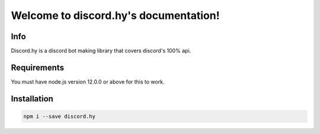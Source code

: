 .. discord.hy documentation master file, created by
   sphinx-quickstart on Tue Jun 16 11:47:38 2020.
   You can adapt this file completely to your liking, but it should at least
   contain the root `toctree` directive.
Welcome to discord.hy's documentation!
======================================


Info
----

Discord.hy is a discord bot making library that covers discord's 100% api.

Requirements
------------

You must have node.js version 12.0.0 or above for this to work.

Installation
------------

.. code-block:: text

   npm i --save discord.hy
